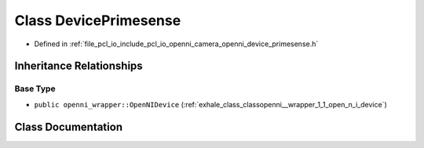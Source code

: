 .. _exhale_class_classopenni__wrapper_1_1_device_primesense:

Class DevicePrimesense
======================

- Defined in :ref:`file_pcl_io_include_pcl_io_openni_camera_openni_device_primesense.h`


Inheritance Relationships
-------------------------

Base Type
*********

- ``public openni_wrapper::OpenNIDevice`` (:ref:`exhale_class_classopenni__wrapper_1_1_open_n_i_device`)


Class Documentation
-------------------


.. doxygenclass:: openni_wrapper::DevicePrimesense
   :members:
   :protected-members:
   :undoc-members: